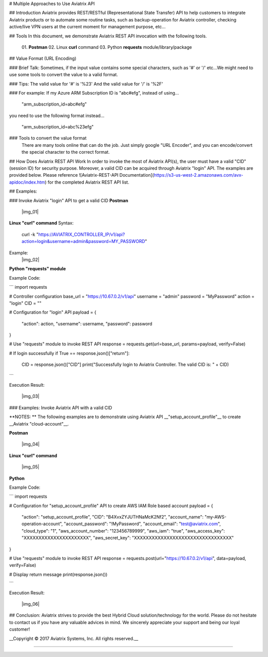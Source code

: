 # Multiple Approaches to Use Aviatrix API


## Introduction
Aviatrix provides REST/RESTful (Representational State Transfer) API to help customers to integrate Aviatrix products or to automate some routine tasks, such as backup-operation for Aviatrix controller, checking active/live VPN users at the current moment for management purpose, etc...


## Tools
In this document, we demonstrate Aviatrix REST API invocation with the following tools.
  01. **Postman**
  02. Linux **curl** command
  03. Python **requests** module/library/package


## Value Format (URL Encoding)

### Brief Talk:
Sometimes, if the input value contains some special characters, such as '#' or '/' etc...We might need to use some tools to convert the value to a valid format.


### Tips:
The valid value for '#' is '%23'
And the valid value for '/' is '%2F'


### For example:
If my Azure ARM Subscription ID is "abc#efg", instead of using...

    "arm_subscription_id=abc#efg"

you need to use the following format instead...

    "arm_subscription_id=abc%23efg"


### Tools to convert the value format
    There are many tools online that can do the job. Just simply google "URL Encoder", and you can encode/convert the special character to the correct format.


## How Does Aviatrix REST API Work
In order to invoke the most of Aviatrix API(s), the user must have a valid "CID" (session ID) for security purpose. Moreover, a valid CID can be acquired through Aviatrix "login" API. The examples are provided below.
Please reference ![Aviatrix-REST-API Documentation](https://s3-us-west-2.amazonaws.com/avx-apidoc/index.htm) for the completed Aviatrix REST API list.


## Examples:

### Invoke Aviatrix "login" API to get a valid CID
**Postman**
    |img_01|


**Linux "curl" command**
Syntax:

    curl  -k  "https://AVIATRIX_CONTROLLER_IP/v1/api?action=login&username=admin&password=MY_PASSWORD"

Example:
    |img_02|


**Python "requests" module**

Example Code:

```
import requests

# Controller configuration
base_url = "https://10.67.0.2/v1/api"
username = "admin"
password = "MyPassword"
action = "login"
CID = ""

# Configuration for "login" API
payload = {
    "action": action,
    "username": username,
    "password": password
}

# Use "requests" module to invoke REST API
response = requests.get(url=base_url, params=payload, verify=False)

# If login successfully
if True == response.json()["return"]:
    CID = response.json()["CID"]
    print("Successfully login to Aviatrix Controller. The valid CID is: " + CID)

```

Execution Result:

    |img_03|


### Examples: Invoke Aviatrix API with a valid CID

**NOTES: **
The following examples are to demonstrate using Aviatrix API __"setup_account_profile"__ to create __Aviatrix "cloud-account"__.

**Postman**

    |img_04|


**Linux "curl" command**

    |img_05|


**Python**

Example Code:

```
import requests

# Configuration for "setup_account_profile" API to create AWS IAM Role based account
payload = {
    "action": "setup_account_profile",
    "CID": "B4XvxZYJUTHNaMcK2Nf2",
    "account_name": "my-AWS-operation-account",
    "account_password": "!MyPassword",
    "account_email": "test@aviatrix.com",
    "cloud_type": "1",
    "aws_account_number": "123456789999",
    "aws_iam": "true",
    "aws_access_key": "XXXXXXXXXXXXXXXXXXXXXX",
    "aws_secret_key": "XXXXXXXXXXXXXXXXXXXXXXXXXXXXXXXXX"
}

# Use "requests" module to invoke REST API
response = requests.post(url="https://10.67.0.2/v1/api", data=payload, verify=False)

# Display return message
print(response.json())

```

Execution Result:

    |img_06|


## Conclusion:
Aviatrix strives to provide the best Hybrid Cloud solution/technology for the world. Please do not hesitate to contact us if you have any valuable advices in mind. We sincerely appreciate your support and being our loyal customer!


__Copyright © 2017 Aviatrix Systems, Inc. All rights reserved.__


-----------------------------------------------------------------


.. |img_01| img:: dir/img_01_postman_login.jpg
    :width: 2.00000 in
    :height: 2.00000 in
.. |img_02| img:: dir/img_02_curl_login.jpg
    :width: 2.00000 in
    :height: 2.00000 in
.. |img_03| img:: dir/img_03_python_login_execution_result.jpg
    :width: 2.00000 in
    :height: 2.00000 in
.. |img_04| img:: dir/img_04_postman_create_account.jpg
    :width: 2.00000 in
    :height: 2.00000 in
.. |img_05| img:: dir/img_05_curl_create_account.jpg
    :width: 2.00000 in
    :height: 2.00000 in
.. |img_06|: img:: dir/img_06_python_create_account_execution_result.jpg
    :width: 2.00000 in
    :height: 2.00000 in
